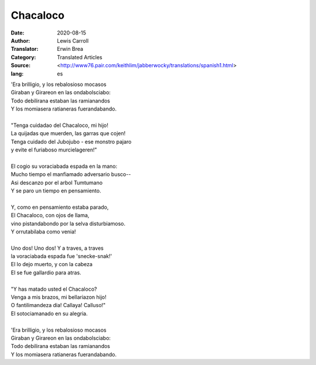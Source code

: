 =========
Chacaloco
=========

:Date: 2020-08-15
:Author: Lewis Carroll
:Translator: Erwin Brea
:Category: Translated Articles
:Source: <http://www76.pair.com/keithlim/jabberwocky/translations/spanish1.html>
:lang: es

| 'Era brilligio, y los rebalosioso mocasos
| Giraban y Girareon en las ondabolsciabo:
| Todo debilirana estaban las ramianandos
| Y los momiasera ratianeras fuerandabando.
|
| "Tenga cuidadao del Chacaloco, mi hijo!
| La quijadas que muerden, las garras que cojen!
| Tenga cuidado del Jubojubo - ese monstro pajaro
| y evite el furiaboso murcielageren!"
|
| El cogio su voraciabada espada en la mano:
| Mucho tiempo el manfiamado adversario busco--
| Asi descanzo por el arbol Tumtumano
| Y se paro un tiempo en pensamiento.
|
| Y, como en pensamiento estaba parado,
| El Chacaloco, con ojos de llama,
| vino pistandabondo por la selva disturbiamoso.
| Y orrutabilaba como venia!
|
| Uno dos! Uno dos! Y a traves, a traves
| la voraciabada espada fue 'snecke-snak!'
| El lo dejo muerto, y con la cabeza
| El se fue gallardio para atras.
|
| "Y has matado usted el Chacaloco?
| Venga a mis brazos, mi bellariazon hijo!
| O fantilimandeza dia! Callaya! Calluso!"
| El sotociamanado en su alegria.
|
| 'Era brilligio, y los rebalosioso mocasos
| Giraban y Girareon en las ondabolsciabo:
| Todo debilirana estaban las ramianandos
| Y los momiasera ratianeras fuerandabando.
